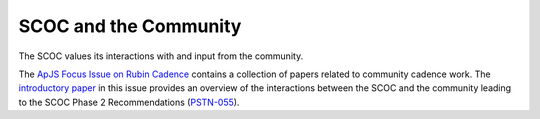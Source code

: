 .. Review the README on instructions to contribute.
.. Review the style guide to keep a consistent approach to the documentation.
.. Static objects, such as figures, should be stored in the _static directory. Review the _static/README on instructions to contribute.
.. Do not remove the comments that describe each section. They are included to provide guidance to contributors.
.. Do not remove other content provided in the templates, such as a section. Instead, comment out the content and include comments to explain the situation. For example:
    - If a section within the template is not needed, comment out the section title and label reference. Do not delete the expected section title, reference or related comments provided from the template.
    - If a file cannot include a title (surrounded by ampersands (#)), comment out the title from the template and include a comment explaining why this is implemented (in addition to applying the ``title`` directive).

.. This is the label that can be used for cross referencing this file.
.. Recommended title label format is "Directory Name"-"Title Name" -- Spaces should be replaced by hyphens.
.. _SCOC-Community:
.. Each section should include a label for cross referencing to a given area.
.. Recommended format for all labels is "Title Name"-"Section Name" -- Spaces should be replaced by hyphens.
.. To reference a label that isn't associated with an reST object such as a title or figure, you must include the link and explicit title using the syntax :ref:`link text <label-name>`.
.. A warning will alert you of identical labels during the linkcheck process.

######################
SCOC and the Community
######################

The SCOC values its interactions with and input from the community.

The `ApJS Focus Issue on Rubin Cadence
<https://iopscience.iop.org/journal/0067-0049/page/rubin_cadence>`_
contains a collection of papers related to community cadence work.
The `introductory paper
<https://iopscience.iop.org/article/10.3847/1538-4365/ac3e72>`_ in this
issue provides an overview of the interactions between the SCOC and the
community leading to the SCOC Phase 2 Recommendations
(`PSTN-055 <https://pstn-055.lsst.io>`_).




